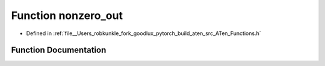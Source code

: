 .. _function_at__nonzero_out:

Function nonzero_out
====================

- Defined in :ref:`file__Users_robkunkle_fork_goodlux_pytorch_build_aten_src_ATen_Functions.h`


Function Documentation
----------------------


.. doxygenfunction:: at::nonzero_out
